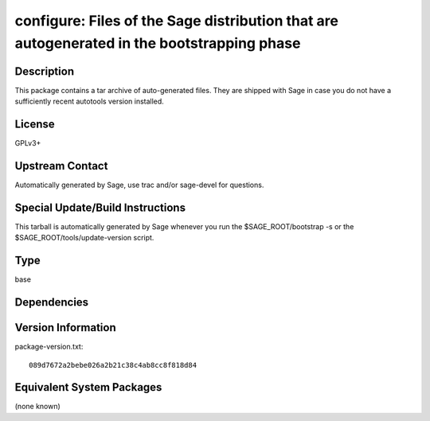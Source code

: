 .. _spkg_configure:

configure: Files of the Sage distribution that are autogenerated in the bootstrapping phase
===========================================================================================

Description
-----------

This package contains a tar archive of auto-generated files. They are
shipped with Sage in case you do not have a sufficiently recent
autotools version installed.

License
-------

GPLv3+


Upstream Contact
----------------

Automatically generated by Sage, use trac and/or sage-devel for
questions.

Special Update/Build Instructions
---------------------------------

This tarball is automatically generated by Sage whenever you run the
$SAGE_ROOT/bootstrap -s or the $SAGE_ROOT/tools/update-version
script.


Type
----

base


Dependencies
------------



Version Information
-------------------

package-version.txt::

    089d7672a2bebe026a2b21c38c4ab8cc8f818d84

Equivalent System Packages
--------------------------

(none known)
